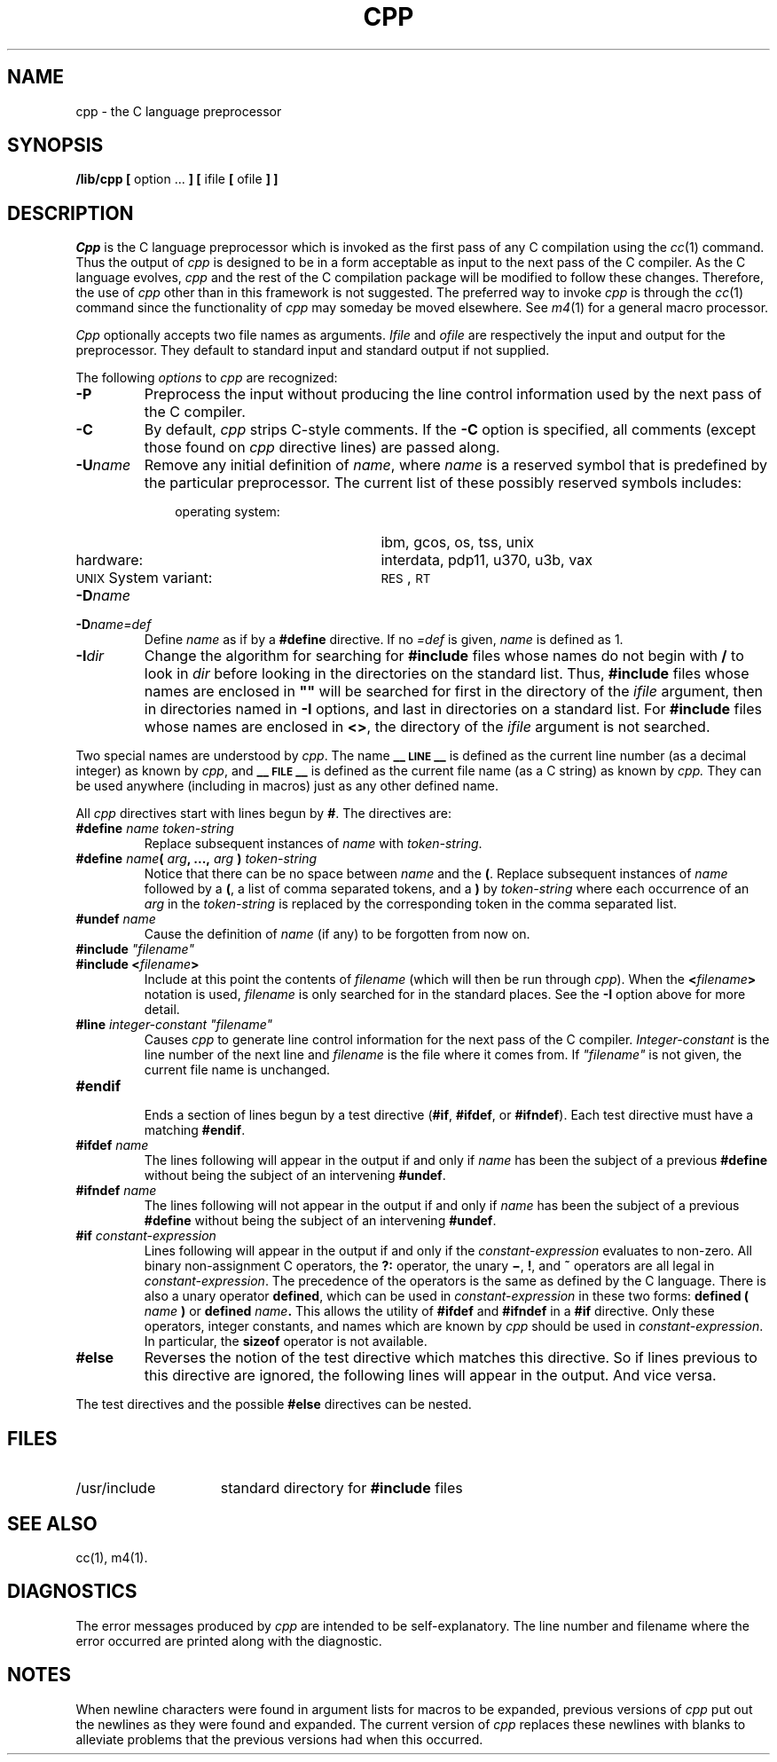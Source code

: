 .TH CPP 1
.SH NAME
cpp \- the C language preprocessor
.SH SYNOPSIS
.B /lib/cpp [
option ...
.B ]
.B [
ifile
.B [
ofile
.B ] ]
.SH DESCRIPTION
.PP
.I Cpp\^
is the C language preprocessor which is invoked as the
first pass of any C compilation using the
.IR cc (1)
command.  Thus the output of
.I cpp\^
is designed to be in a form acceptable as input
to the next pass of the C compiler.
As the C language evolves,
.I cpp\^
and the rest of the C compilation package will be
modified to follow these changes.
Therefore, the use of
.I cpp\^
other than in this framework is not suggested.
The preferred way to invoke
.I cpp\^
is through the
.IR cc (1)
command since the functionality of
.I cpp\^
may someday be moved elsewhere.  See
.IR m4 (1)
for a general macro processor.
.PP
.I Cpp\^
optionally accepts two file names as arguments.
.I Ifile\^
and
.I ofile\^
are respectively the input and output
for the preprocessor.  They default to standard input
and standard output if not supplied.
.PP
The following \fIoptions\fP to
.I cpp\^
are recognized:
.TP
.B \-P
Preprocess the input without producing the line control
information used by the next pass of the C compiler.
.TP
.B \-C
By default,
.I cpp\^
strips C-style comments.  If the
.B \-C
option is specified, all comments (except those found on
.I cpp
directive lines)
are passed along.
.TP
.BI \-U name\^
Remove any initial definition of
.IR name ,
where
.I name\^
is a reserved symbol
that is predefined by the particular preprocessor.
The current list of these possibly reserved symbols includes:
.PD 0
.ne 3v
.RS 10
.TP 21
operating system:
ibm, gcos, os, tss, unix
.TP
hardware:
interdata, pdp11, u370, u3b, vax
.TP
\s-1UNIX\s+1 System variant:
.SM RES\*S,
.SM RT
.RE
.PD
.TP
.BI \-D name\^
.PD 0
.TP
.BI \-D name=def\^
Define
.I name\^
as if by a
.B #define
directive.  If no
.I =def\^
is given,
.I name\^
is defined as 1.
.PD
.TP
.BI \-I dir\^
Change the algorithm for searching for
.B #include
files
whose names do not begin with \f3/\fP
to look in
.I dir\^
before looking in the directories on the standard list.
Thus,
.B #include
files whose names are enclosed in \f3"\|"\fP
will be searched for
first in the directory of the
.I ifile\^
argument,
then in directories named in 
.B \-I
options,
and last in directories on a standard list.
For
.B #include
files whose names are enclosed in
.BR <> ,
the directory of the
.I ifile\^
argument is not searched.
.PP
Two special names are understood by
.IR cpp .
The name
.B _\^\^_\s-1LINE\s+1_\^\^_
is defined as the current line number (as a decimal integer) as known by
.IR cpp ,
and
.B _\^\^_\s-1FILE\s+1_\^\^_
is defined as the current file name (as a C string) as known by
.I cpp.\^
They can be used anywhere (including in macros) just as any
other defined name.
.PP
All
.I cpp\^
directives start with lines begun by
.BR # .
The directives are:
.TP
.BI #define " name" " " token-string
Replace subsequent instances of
.I name\^
with
.IR token-string .
.TP
\fB#define\fI name\fB(\fI arg\fB, ...,\fI arg\fB )\fI token-string\fR
Notice that there can be no space between
.I name
and the
.BR ( .
Replace subsequent instances of
.I name
followed by a
.BR ( ,
a list of comma separated tokens, and a
.B )
by
.I token-string
where each occurrence of an
.I arg
in the
.I token-string
is replaced by the corresponding token in the comma separated list.
.TP
.BI #undef " name"
Cause the definition of
.I name
(if any) to be forgotten from now on.
.TP
\fB#include\fI "filename"
.PD 0
.TP
.BI #include " " < filename >
Include at this point the contents of
.I filename
(which will then be run through
.IR cpp ).
When the
.BI < filename >
notation is used,
.I filename
is only searched for in the standard places.
See the
.B \-I
option above for more detail.
.PD
.TP
\fB#line\fI integer-constant "filename"
Causes
.I cpp
to generate line control information for the next pass of the
C compiler.
.I Integer-constant
is the line number of the next line
and
.I filename
is the file where it comes from.
If \fI"filename"\fR is not given, the current file name is unchanged.
.TP
.B #endif
.br
Ends a section of lines begun by a test directive
.RB ( #if ,
.BR #ifdef ,
or
.BR #ifndef ).
Each test directive must have a matching
.BR #endif .
.TP
.BI #ifdef " name"
The lines following will appear in the output if and only if
.I name
has been the subject of a previous
.B #define
without being the subject of an intervening
.BR #undef .
.TP
.BI #ifndef " name"
The lines following will not appear in the output if and only if
.I name
has been the subject of a previous
.B #define
without being the subject of an intervening
.BR #undef .
.TP
.BI #if " constant-expression"
Lines following will appear in the output if and only if the
.I constant-expression
evaluates to non-zero.
All binary non-assignment C operators, the
.B ?:
operator, the unary
.BR \(mi ,
.BR ! ,
and
.B ~
operators are all legal in
.IR constant-expression .
The precedence of the operators is the same as defined by the C language.
There is also a unary operator
.BR defined ,
which can be used in
.I constant-expression
in these two forms:
.BI defined " " ( " name " )
or
.BI defined " name" .
This allows the utility of
.BR #ifdef " and " #ifndef
in a
.B #if
directive.
Only these operators, integer constants, and names which
are known by
.I cpp
should be used in
.IR constant-expression .
In particular, the
.B sizeof
operator is not available.
.TP
.B #else
Reverses the notion of the test directive which
matches this directive.  So if lines previous to
this directive are ignored, the following lines
will appear in the output.
And vice versa.
.PP
The test directives and the possible
.B #else
directives can be nested.
.SH FILES
.TP 1.5i
/usr/include
standard directory for
.B #include
files
.SH SEE ALSO
.PP
cc(1), m4(1).
.SH DIAGNOSTICS
.PP
The error messages produced by
.I cpp\^
are intended to be self-explanatory.  The line number and filename
where the error occurred are printed along with the diagnostic.
.SH NOTES
When newline characters were found in argument lists for macros
to be expanded, previous versions of
.I cpp\^
put out the newlines as they were found and expanded.
The current version of
.I cpp\^
replaces these newlines with blanks to alleviate problems that the
previous versions had when this occurred.
.\"	@(#)cpp.1	5.2 of 5/18/82
